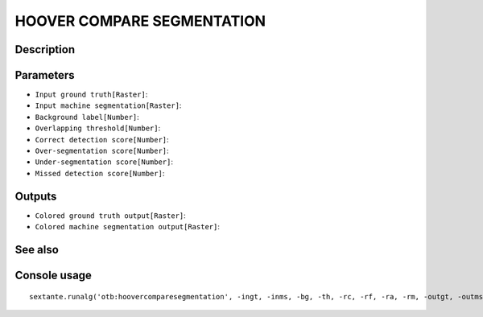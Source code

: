 HOOVER COMPARE SEGMENTATION
===========================

Description
-----------

Parameters
----------

- ``Input ground truth[Raster]``:
- ``Input machine segmentation[Raster]``:
- ``Background label[Number]``:
- ``Overlapping threshold[Number]``:
- ``Correct detection score[Number]``:
- ``Over-segmentation score[Number]``:
- ``Under-segmentation score[Number]``:
- ``Missed detection score[Number]``:

Outputs
-------

- ``Colored ground truth output[Raster]``:
- ``Colored machine segmentation output[Raster]``:

See also
---------


Console usage
-------------


::

	sextante.runalg('otb:hoovercomparesegmentation', -ingt, -inms, -bg, -th, -rc, -rf, -ra, -rm, -outgt, -outms)
